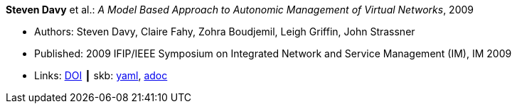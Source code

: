 //
// This file was generated by SKB-Dashboard, task 'lib-yaml2src'
// - on Wednesday November  7 at 00:23:12
// - skb-dashboard: https://www.github.com/vdmeer/skb-dashboard
//

*Steven Davy* et al.: _A Model Based Approach to Autonomic Management of Virtual Networks_, 2009

* Authors: Steven Davy, Claire Fahy, Zohra Boudjemil, Leigh Griffin, John Strassner
* Published: 2009 IFIP/IEEE Symposium on Integrated Network and Service Management (IM), IM 2009
* Links:
      link:https://doi.org/10.1109/INM.2009.5188882[DOI]
    ┃ skb:
        https://github.com/vdmeer/skb/tree/master/data/library/inproceedings/2000/davy-2009-im.yaml[yaml],
        https://github.com/vdmeer/skb/tree/master/data/library/inproceedings/2000/davy-2009-im.adoc[adoc]

